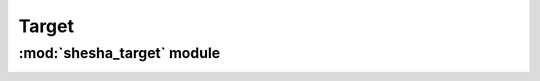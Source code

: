 *************
Target
*************

:mod:`shesha_target` module 
========================


.. container:: custom-index

    .. raw:: html
        
         <script type="text/javascript" src='_static/shesha_target.js'></script>
            
         .. rubric:: shesha_target 



    .. automodule:: shesha_target
         :members:
	 :private-members:
	 :undoc-members:
         :show-inheritance:
         :inherited-members:
